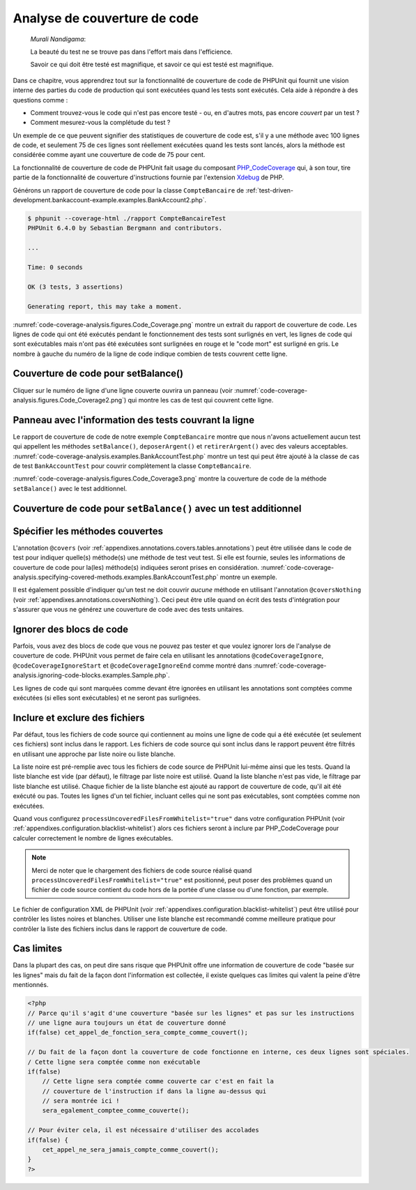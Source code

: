 

.. _code-coverage-analysis:

=============================
Analyse de couverture de code
=============================

    *Murali Nandigama*:

    La beauté du test ne se trouve pas dans l'effort mais dans l'efficience.

    Savoir ce qui doit être testé est magnifique, et savoir ce qui est testé
    est magnifique.

Dans ce chapitre, vous apprendrez tout sur la fonctionnalité de couverture
de code de PHPUnit qui fournit une vision interne des parties du code de
production qui sont exécutées quand les tests sont exécutés. Cela aide à
répondre à des questions comme :

-

  Comment trouvez-vous le code qui n'est pas encore testé - ou, en d'autres mots, pas
  encore *couvert* par un test ?

-

  Comment mesurez-vous la complétude du test ?

Un exemple de ce que peuvent signifier des statistiques de couverture de code est,
s'il y a une méthode avec 100 lignes de code, et seulement 75 de ces lignes sont réellement
exécutées quand les tests sont lancés, alors la méthode est considérée comme ayant une couverture
de code de 75 pour cent.

La fonctionnalité de couverture de code de PHPUnit fait usage du composant
`PHP_CodeCoverage <http://github.com/sebastianbergmann/php-code-coverage>`_
qui, à son tour, tire partie de la fonctionnalité de couverture d'instructions
fournie par l'extension `Xdebug <http://www.xdebug.org/>`_
de PHP.

Générons un rapport de couverture de code pour la classe ``CompteBancaire``
de :ref:`test-driven-development.bankaccount-example.examples.BankAccount2.php`.

.. code-block:: bash

    $ phpunit --coverage-html ./rapport CompteBancaireTest
    PHPUnit 6.4.0 by Sebastian Bergmann and contributors.

    ...

    Time: 0 seconds

    OK (3 tests, 3 assertions)

    Generating report, this may take a moment.

:numref:`code-coverage-analysis.figures.Code_Coverage.png` montre
un extrait du rapport de couverture de code. Les lignes de code qui ont été
exécutés pendant le fonctionnement des tests sont surlignés en vert, les lignes
de code qui sont exécutables mais n'ont pas été exécutées sont surlignées en rouge
et le "code mort" est surligné en gris. Le nombre à gauche du numéro de la ligne de code
indique combien de tests couvrent cette ligne.

.. _code-coverage-analysis.figures.Code_Coverage.png:

Couverture de code pour setBalance()
####################################

Cliquer sur le numéro de ligne d'une ligne couverte ouvrira un panneau (voir
:numref:`code-coverage-analysis.figures.Code_Coverage2.png`) qui
montre les cas de test qui couvrent cette ligne.

.. _code-coverage-analysis.figures.Code_Coverage2.png:

Panneau avec l'information des tests couvrant la ligne
######################################################

Le rapport de couverture de code de notre exemple ``CompteBancaire``
montre que nous n'avons actuellement aucun test qui appellent les méthodes
``setBalance()``, ``deposerArgent()`` et
``retirerArgent()`` avec des valeurs acceptables.
:numref:`code-coverage-analysis.examples.BankAccountTest.php`
montre un test qui peut être ajouté à la classe de cas de test
``BankAccountTest`` pour couvrir complètement la classe
``CompteBancaire``.

.. code-block:: php
    :caption: Test manquant pour atteindre la couverture de code complète
    :name: code-coverage-analysis.examples.BankAccountTest.php

    <?php
    require_once 'CompteBancaire.php';

    class BankAccountTest extends PHPUnit_Framework_TestCase
    {
        // ...

        public function testDeposerRetirerArgent()
        {
            $this->assertEquals(0, $this->compte_bancaire->getBalance());
            $this->compte_bancaire->deposerArgent(1);
            $this->assertEquals(1, $this->compte_bancaire->getBalance());
            $this->compte_bancaire->retirerArgent(1);
            $this->assertEquals(0, $this->compte_bancaire->getBalance());
        }
    }
    ?>

:numref:`code-coverage-analysis.figures.Code_Coverage3.png` montre
la couverture de code de la méthode ``setBalance()`` avec le test
additionnel.

.. _code-coverage-analysis.figures.Code_Coverage3.png:

Couverture de code pour ``setBalance()`` avec un test additionnel
#################################################################

.. _code-coverage-analysis.specifying-covered-methods:

Spécifier les méthodes couvertes
################################

L'annotation ``@covers`` (voir
:ref:`appendixes.annotations.covers.tables.annotations`) peut être
utilisée dans le code de test pour indiquer quelle(s) méthode(s) une méthode de test
veut test. Si elle est fournie, seules les informations de couverture de code pour
la(les) méthode(s) indiquées seront prises en considération.
:numref:`code-coverage-analysis.specifying-covered-methods.examples.BankAccountTest.php`
montre un exemple.

.. code-block:: php
    :caption: Tests qui indiquent quelle(s) méthode(s) ils veulent couvrir
    :name: code-coverage-analysis.specifying-covered-methods.examples.BankAccountTest.php

    <?php
    require_once 'CompteBancaire.php';

    class CompteBancaireTest extends PHPUnit_Framework_TestCase
    {
        protected $compte_bancaire;

        protected function setUp()
        {
            $this->compte_bancaire = new CompteBancaire;
        }

        /**
         * @covers CompteBancaire::getBalance
         */
        public function testBalanceEstInitialementZero()
        {
            $this->assertEquals(0, $this->compte_bancaire->getBalance());
        }

        /**
         * @covers CompteBancaire::retirerArgent
         */
        public function testBalanceNePeutPasDevenirNegative()
        {
            try {
                $this->compte_bancaire->retirerArgent(1);
            }

            catch (CompteBancaireException $e) {
                $this->assertEquals(0, $this->compte_bancaire->getBalance());

                return;
            }

            $this->fail();
        }

        /**
         * @covers CompteBancaire::deposerArgent
         */
        public function testBalanceNePeutPasDevenirNegative2()
        {
            try {
                $this->compte_bancaire->deposerArgent(-1);
            }

            catch (CompteBancaireException $e) {
                $this->assertEquals(0, $this->compte_bancaire->getBalance());

                return;
            }

            $this->fail();
        }

        /**
         * @covers CompteBancaire::getBalance
         * @covers CompteBancaire::deposerArgent
         * @covers CompteBancaire::retirerArgent
         */

        public function testDeposerArgent()
        {
            $this->assertEquals(0, $this->compte_bancaire->getBalance());
            $this->compte_bancaire->deposerArgent(1);
            $this->assertEquals(1, $this->compte_bancaire->getBalance());
            $this->compte_bancaire->retirerArgent(1);
            $this->assertEquals(0, $this->compte_bancaire->getBalance());
        }
    }
    ?>

Il est également possible d'indiquer qu'un test ne doit couvrir
*aucune* méthode en utilisant l'annotation
``@coversNothing`` (voir
:ref:`appendixes.annotations.coversNothing`). Ceci peut être
utile quand on écrit des tests d'intégration pour s'assurer que vous
ne générez une couverture de code avec des tests unitaires.

.. code-block:: php
    :caption: Un test qui indique qu'aucune méthode ne doit être couverte
    :name: code-coverage-analysis.specifying-covered-methods.examples.GuestbookIntegrationTest.php

    <?php
    class IntegrationLivreDOrTest extends PHPUnit_Extensions_Database_TestCase
    {
        /**
         * @coversNothing
         */
        public function testAjouteEntree()
        {
            $livre_d_or = new LivredOr();
            $livre_d_or->addEntry("suzy", "Hello world!");

            $queryTable = $this->getConnection()->createQueryTable(
                'livre_d_or', 'SELECT * FROM livre_d_or'
            );
            $expectedTable = $this->createFlatXmlDataSet("expectedBook.xml")
                                  ->getTable("livre_d_or");
            $this->assertTablesEqual($expectedTable, $queryTable);
        }
    }
    ?>

.. _code-coverage-analysis.ignoring-code-blocks:

Ignorer des blocs de code
#########################

Parfois, vous avez des blocs de code que vous ne pouvez pas tester et que
voulez ignorer lors de l'analyse de couverture de code. PHPUnit vous permet
de faire cela en utilisant les annotations
``@codeCoverageIgnore``,
``@codeCoverageIgnoreStart`` et
``@codeCoverageIgnoreEnd`` comme montré dans
:numref:`code-coverage-analysis.ignoring-code-blocks.examples.Sample.php`.

.. code-block:: php
    :caption: Utiliser les annotations ``@codeCoverageIgnore``, ``@codeCoverageIgnoreStart`` et ``@codeCoverageIgnoreEnd``
    :name: code-coverage-analysis.ignoring-code-blocks.examples.Sample.php

    <?php
    /**
     * @codeCoverageIgnore
     */
    class Foo
    {
        public function bar()
        {
        }
    }

    class Bar
    {
        /**
         * @codeCoverageIgnore
         */
        public function foo()
        {
        }
    }

    if (FALSE) {
        // @codeCoverageIgnoreStart
        print '*';
        // @codeCoverageIgnoreEnd
    }
    ?>

Les lignes de code qui sont marquées comme devant être ignorées en utilisant
les annotations sont comptées comme exécutées (si elles sont exécutables) et ne
seront pas surlignées.

.. _code-coverage-analysis.including-excluding-files:

Inclure et exclure des fichiers
###############################

Par défaut, tous les fichiers de code source qui contiennent au moins une ligne
de code qui a été exécutée (et seulement ces fichiers) sont inclus dans le rapport.
Les fichiers de code source qui sont inclus dans le rapport peuvent être filtrés en
utilisant une approche par liste noire ou liste blanche.

La liste noire est pré-remplie avec tous les fichiers de code source de
PHPUnit lui-même ainsi que les tests. Quand la liste blanche est vide (par
défaut), le filtrage par liste noire est utilisé. Quand la liste blanche
n'est pas vide, le filtrage par liste blanche est utilisé. Chaque fichier
de la liste blanche est ajouté au rapport de couverture de code, qu'il ait
été exécuté ou pas. Toutes les lignes d'un tel fichier, incluant celles qui
ne sont pas exécutables, sont comptées comme non exécutées.

Quand vous configurez
``processUncoveredFilesFromWhitelist="true"``
dans votre configuration PHPUnit (voir :ref:`appendixes.configuration.blacklist-whitelist`) alors ces fichiers
seront à inclure par PHP_CodeCoverage pour calculer correctement le nombre
de lignes exécutables.

.. admonition:: Note

   Merci de noter que le chargement des fichiers de code source réalisé
   quand ``processUncoveredFilesFromWhitelist="true"`` est positionné,
   peut poser des problèmes quand un fichier de code source contient du code hors de la portée
   d'une classe ou d'une fonction, par exemple.

Le fichier de configuration XML de PHPUnit (voir :ref:`appendixes.configuration.blacklist-whitelist`)
peut être utilisé pour contrôler les listes noires et blanches. Utiliser une liste
blanche est recommandé comme meilleure pratique pour contrôler la liste des fichiers inclus dans
le rapport de couverture de code.

.. _code-coverage-analysis.edge-cases:

Cas limites
###########

Dans la plupart des cas, on peut dire sans risque que PHPUnit offre
une information de couverture de code "basée sur les lignes" mais du fait
de la façon dont l'information est collectée, il existe quelques cas limites
qui valent la peine d'être mentionnés.

.. code-block:: php
    :name: code-coverage-analysis.edge-cases.examples.Sample.php

    <?php
    // Parce qu'il s'agit d'une couverture "basée sur les lignes" et pas sur les instructions
    // une ligne aura toujours un état de couverture donné
    if(false) cet_appel_de_fonction_sera_compte_comme_couvert();

    // Du fait de la façon dont la couverture de code fonctionne en interne, ces deux lignes sont spéciales.
    / Cette ligne sera comptée comme non exécutable
    if(false)
        // Cette ligne sera comptée comme couverte car c'est en fait la
        // couverture de l'instruction if dans la ligne au-dessus qui
        // sera montrée ici !
        sera_egalement_comptee_comme_couverte();

    // Pour éviter cela, il est nécessaire d'utiliser des accolades
    if(false) {
        cet_appel_ne_sera_jamais_compte_comme_couvert();
    }
    ?>


